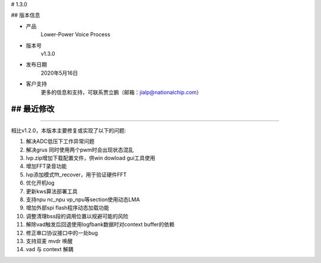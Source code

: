 
# 1.3.0

-------------
-------------

## 版本信息


* 产品
    Lower-Power Voice Process
* 版本号
    v1.3.0
* 发布日期
    2020年5月16日
* 客户支持
    更多的信息和支持，可联系贾立鹏（邮箱：jialp@nationalchip.com）

-------------
-------------

## 最近修改
-------------
-------------

相比v1.2.0，本版本主要修复或实现了以下的问题:

1. 解决ADC低压下工作异常问题
2. 解决grus 同时使用两个pwm时会出现状态混乱
3. lvp.zip增加下载配置文件，供win dowload gui工具使用
4. 增加FFT录音功能
5. lvp添加模式fft_recover，用于验证硬件FFT
6. 优化开机log
7. 更新kws算法部署工具
8. 支持npu nc_npu vp_npu等section使用动态LMA
9. 增加外部spi flash程序动态加载功能
10. 调整清理bss段的调用位置以规避可能的风险
11. 解除vad触发后回退使用logfbank数据时对context buffer的依赖
12. 修正串口协议接口中的一处bug

13. 支持双麦 mvdr 唤醒
14. vad 与 context 解耦

-------------
-------------


